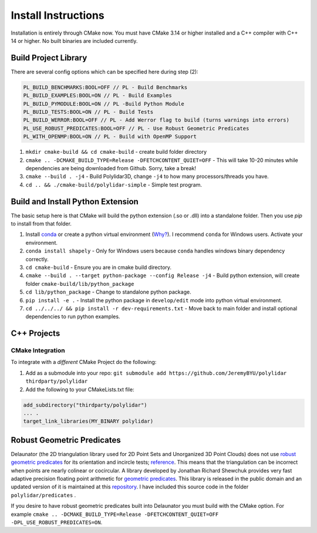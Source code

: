 .. _install_instructions:

Install Instructions
====================

Installation is entirely through CMake now. You must have CMake 3.14 or higher installed and a C++ compiler with C++ 14 or higher. No built binaries are included currently.

Build Project Library
------------------------------------

There are several config options which can be specified here during step (2):

.. code:: text

    PL_BUILD_BENCHMARKS:BOOL=OFF // PL - Build Benchmarks
    PL_BUILD_EXAMPLES:BOOL=ON // PL - Build Examples
    PL_BUILD_PYMODULE:BOOL=ON // PL -Build Python Module
    PL_BUILD_TESTS:BOOL=ON // PL - Build Tests
    PL_BUILD_WERROR:BOOL=OFF // PL - Add Werror flag to build (turns warnings into errors)
    PL_USE_ROBUST_PREDICATES:BOOL=OFF // PL - Use Robust Geometric Predicates
    PL_WITH_OPENMP:BOOL=ON // PL - Build with OpenMP Support


1. ``mkdir cmake-build && cd cmake-build`` - create build folder directory
2. ``cmake .. -DCMAKE_BUILD_TYPE=Release -DFETCHCONTENT_QUIET=OFF`` - This will take 10-20 minutes while dependencies are being downloaded from Github. Sorry, take a break!
3. ``cmake --build . -j4`` - Build Polylidar3D, change ``-j4`` to how many processors/threads you have. 
4. ``cd .. && ./cmake-build/polylidar-simple`` - Simple test program.

Build and Install Python Extension
------------------------------------

The basic setup here is that CMake will build the python extension (.so or .dll) into a standalone folder. Then you use `pip` to install from that folder.

1. Install `conda <https://conda.io/projects/conda/en/latest/>`_ or create a python virtual environment (`Why? <https://medium.freecodecamp.org/why-you-need-python-environments-and-how-to-manage-them-with-conda-85f155f4353c>`_). I recommend ``conda`` for Windows users. Activate your environment.
2. ``conda install shapely`` - Only for Windows users because ``conda`` handles windows binary dependency correctly.
3. ``cd cmake-build`` - Ensure you are in cmake build directory.
4. ``cmake --build . --target python-package --config Release -j4`` - Build python extension, will create folder ``cmake-build/lib/python_package``
5. ``cd lib/python_package`` - Change to standalone python package. 
6. ``pip install -e .`` - Install the python package in ``develop/edit`` mode into python virtual environment.
7. ``cd ../../../ && pip install -r dev-requirements.txt`` - Move back to main folder and install optional dependencies to run python examples.

C++ Projects
-------------

CMake Integration
^^^^^^^^^^^^^^^^^^

To integrate with a *different* CMake Project do the following:

1. Add as a submodule into your repo: ``git submodule add https://github.com/JeremyBYU/polylidar thirdparty/polylidar``
2. Add the following to your CMakeLists.txt file:

.. code:: text

    add_subdirectory("thirdparty/polylidar")
    ... .
    target_link_libraries(MY_BINARY polylidar)


Robust Geometric Predicates
---------------------------

Delaunator (the 2D triangulation library used for 2D Point Sets and Unorganized 3D Point Clouds) does not use `robust geometric predicates <https://github.com/mikolalysenko/robust-arithmetic-notes>`_ for its orientation and incircle tests; `reference <https://github.com/mapbox/delaunator/issues/43>`_. 
This means that the triangulation can be incorrect when points are nearly colinear or cocircular. A library developed by Jonathan Richard Shewchuk provides very fast adaptive precision floating point arithmetic for `geometric predicates <https://www.cs.cmu.edu/~quake/robust.html>`_.  
This library is released in the public domain and an updated version of it is maintained at this `repository <https://github.com/danshapero/predicates>`_. I have included this source code in the folder ``polylidar/predicates`` .  

If you desire to have robust geometric predicates built into Delaunator you must build with the CMake option. For example ``cmake .. -DCMAKE_BUILD_TYPE=Release -DFETCHCONTENT_QUIET=OFF -DPL_USE_ROBUST_PREDICATES=ON``.